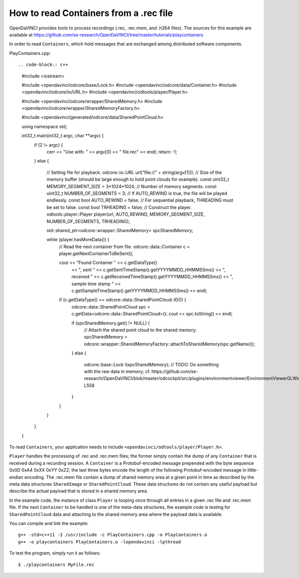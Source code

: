 How to read Containers from a .rec file
"""""""""""""""""""""""""""""""""""""""

OpenDaVINCI provides tools to process recordings (.rec, .rec.mem, and .h264
files). The sources for this example are available at
https://github.com/se-research/OpenDaVINCI/tree/master/tutorials/playcontainers

In order to read ``Containers``, which hold messages that are exchanged among
distributed software components.

PlayContainers.cpp::

.. code-block:: c++

    #include <iostream>

    #include <opendavinci/odcore/base/Lock.h>
    #include <opendavinci/odcore/data/Container.h>
    #include <opendavinci/odcore/io/URL.h>
    #include <opendavinci/odtools/player/Player.h>

    #include <opendavinci/odcore/wrapper/SharedMemory.h>
    #include <opendavinci/odcore/wrapper/SharedMemoryFactory.h>

    #include <opendavinci/generated/odcore/data/SharedPointCloud.h>

    using namespace std;

    int32_t main(int32_t argc, char **argv) {
        if (2 != argc) {
            cerr << "Use with: " << argv[0] << " file.rec" << endl;
            return -1;
        }
        else {
            // Setting file for playback.
            odcore::io::URL url("file://" + string(argv[1]));
            // Size of the memory buffer (should be large enough to hold point clouds for example).
            const uint32_t MEMORY_SEGMENT_SIZE = 3*1024*1024;
            // Number of memory segments.
            const uint32_t NUMBER_OF_SEGMENTS = 3;
            // If AUTO_REWIND is true, the file will be played endlessly.
            const bool AUTO_REWIND = false;
            // For sequential playback, THREADING must be set to false.
            const bool TRHEADING = false;
            // Construct the player.
            odtools::player::Player player(url, AUTO_REWIND, MEMORY_SEGMENT_SIZE, NUMBER_OF_SEGMENTS, TRHEADING);

            std::shared_ptr<odcore::wrapper::SharedMemory> spcSharedMemory;

            while (player.hasMoreData()) {
                // Read the next container from file.
                odcore::data::Container c = player.getNextContainerToBeSent();

                cout << "Found Container " << c.getDataType()
                                           << ", sent " << c.getSentTimeStamp().getYYYYMMDD_HHMMSSms()
                                           << ", received " << c.getReceivedTimeStamp().getYYYYMMDD_HHMMSSms()
                                           << ", sample time stamp " << c.getSampleTimeStamp().getYYYYMMDD_HHMMSSms() << endl;

                if (c.getDataType() == odcore::data::SharedPointCloud::ID()) {
                    odcore::data::SharedPointCloud spc = c.getData<odcore::data::SharedPointCloud>();
                    cout << spc.toString() << endl;

                    if (spcSharedMemory.get() != NULL) {
                        // Attach the shared point cloud to the shared memory.
                        spcSharedMemory = odcore::wrapper::SharedMemoryFactory::attachToSharedMemory(spc.getName());
                    }
                    else {
                        odcore::base::Lock l(spcSharedMemory);
                        // TODO: Do something with the raw data in memory; cf. https://github.com/se-research/OpenDaVINCI/blob/master/odcockpit/src/plugins/environmentviewer/EnvironmentViewerGLWidget.cpp#L489-L558
                    }
                }
            }

        }
    }

To read ``Containers``, your application needs to include
``<opendavinci/odtools/player/Player.h>``.

``Player`` handles the processing of .rec and .rec.mem files; the former simply
contain the dump of any ``Container`` that is received during a recording session.
A ``Container`` is a Protobuf-encoded message prepended with the byte sequence
0x0D 0xA4 0xXX 0xYY 0xZZ; the last three bytes encode the length of the following
Protobuf-encoded message in little-endian encoding. The .rec.mem file contain a
dump of shared memory area at a given point in time as described by the meta
data structures ``SharedImage`` or ``SharedPointCloud``. These data structures
do not contain any useful payload but describe the actual payload that is stored
in a shared memory area.

In the example code, the instance of class ``Player`` is looping once through
all entries in a given .rec file and .rec.mem file. If the next ``Container``
to be handled is one of the meta-data structures, the example code is testing
for ``SharedPointCloud`` data and attaching to the shared memory area where
the payload data is available.

You can compile and link the example::

   g++ -std=c++11 -I /usr/include -c PlayContainers.cpp -o PlayContainers.o
   g++ -o playcontainers PlayContainers.o -lopendavinci -lpthread

To test the program, simply run it as follows::

    $ ./playcontainers MyFile.rec

